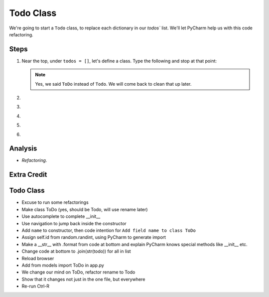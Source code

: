 ==========
Todo Class
==========

We're going to start a ``Todo`` class, to replace each dictionary in our
`todos`` list. We'll let PyCharm help us with this code refactoring.

Steps
=====

#. Near the top, under ``todos = []``, let's define a class. Type
   the following and stop at that point:

    .. code-block:: python


   .. note::

     Yes, we said ``ToDo`` instead of ``Todo``. We will come back
     to clean that up later.


#.

#.

#.

#.

#.


Analysis
========

- *Refactoring*.



Extra Credit
============


Todo Class
==========

- Excuse to run some refactorings

- Make class ToDo (yes, should be Todo, will use rename later)

- Use autocomplete to complete __init__

- Use navigation to jump back inside the constructor

- Add ``name`` to constructor, then code intention for ``Add field name to
  class ToDo``

- Assign self.id from random.randint, using PyCharm to generate import

- Make a __str__ with .format from code at bottom and explain PyCharm knows
  special methods like __init__ etc.

- Change code at bottom to .join(str(todo)) for all in list

- Reload browser

- Add from models import ToDo in app.py

- We change our mind on ToDo, refactor rename to Todo

- Show that it changes not just in the one file, but everywhere

- Re-run Ctrl-R
